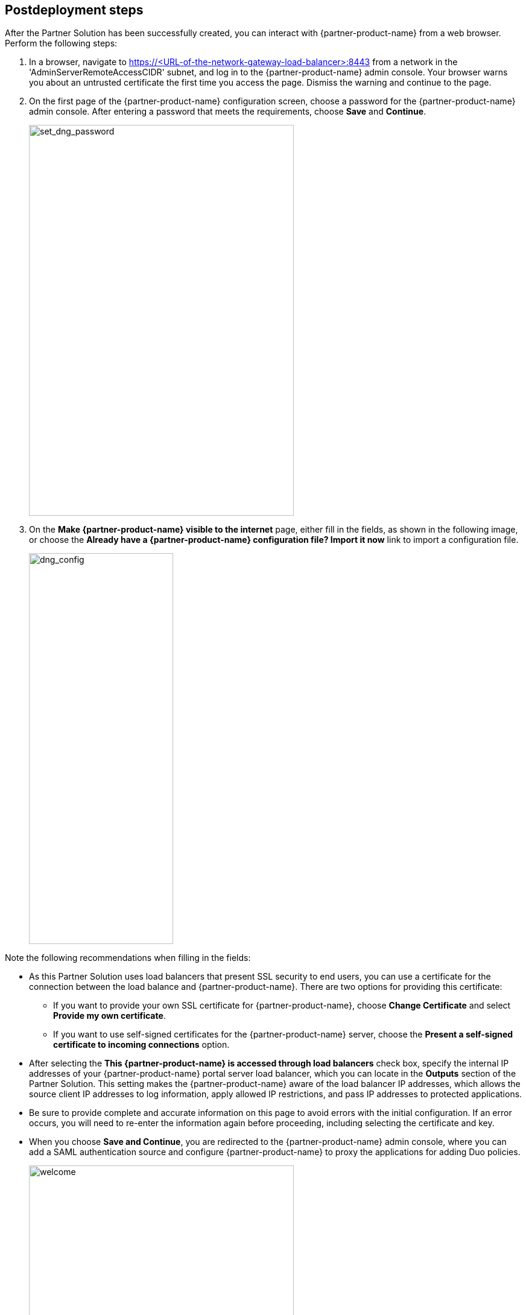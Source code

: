 // Include any postdeployment steps here, such as steps necessary to test that the deployment was successful. If there are no postdeployment steps, leave this file empty.

== Postdeployment steps

After the Partner Solution has been successfully created, you can interact with {partner-product-name} from a web browser. Perform the following steps:

. In a browser, navigate to https://<URL-of-the-network-gateway-load-balancer>:8443 from a network in the 'AdminServerRemoteAccessCIDR' subnet, and log in to the {partner-product-name} admin console. Your browser warns you about an untrusted certificate the first time you access the page. Dismiss the warning and continue to the page. 
. On the first page of the {partner-product-name} configuration screen, choose a password for the {partner-product-name} admin console. After entering a password that meets the requirements, choose *Save* and *Continue*.
+
image::../docs/deployment_guide/images/set_dng_password.png[set_dng_password,width=439,height=648]

[start=3]
. On the *Make {partner-product-name} visible to the internet* page, either fill in the fields, as shown in the following image, or choose the *Already have a {partner-product-name} configuration file? Import it now* link to import a configuration file.
+
image::../docs/deployment_guide/images/dng_config.png[dng_config,width=239,height=648]

Note the following recommendations when filling in the fields:

* As this Partner Solution uses load balancers that present SSL security to end users, you can use a certificate for the connection between the load balance and {partner-product-name}. There are two options for providing this certificate:
** If you want to provide your own SSL certificate for {partner-product-name}, choose *Change Certificate* and select *Provide my own certificate*. 
** If you want to use self-signed certificates for the {partner-product-name} server, choose the *Present a self-signed certificate to incoming connections* option.
* After selecting the *This {partner-product-name} is accessed through load balancers* check box, specify the internal IP addresses of your {partner-product-name} portal server load balancer, which you can locate in the *Outputs* section of the Partner Solution. This setting makes the {partner-product-name} aware of the load balancer IP addresses, which allows the source client IP addresses to log information, apply allowed IP restrictions, and pass IP addresses to protected applications.
* Be sure to provide complete and accurate information on this page to avoid errors with the initial configuration. If an error occurs, you will need to re-enter the information again before proceeding, including selecting the certificate and key. 
* When you choose *Save and Continue*, you are redirected to the {partner-product-name} admin console, where you can add a SAML authentication source and configure {partner-product-name} to proxy the applications for adding Duo policies. 
+
image::../docs/deployment_guide/images/welcome.png[welcome,width=439,height=648]

For additional information, access the https://duo.com/docs/dng#configure-the-duo-network-gateway-authentication-source[Duo documentation^].

== Security
// Provide post-deployment best practices for using the technology on AWS, including considerations such as migrating data, backups, ensuring high performance, high availability, etc. Link to software documentation for detailed information.

The Partner Solution exposes two user-configurable security group access parameters: 'AdminServerRemoteAccessCIDR' and 'PortalServerRemoteAccessCIDR'. Be sure that the 'AdminServerRemoteAccessCIDR' parameter 'is accessible only on authorized network ranges for both ports 22 and 8443, not widely accessible on the internet.
